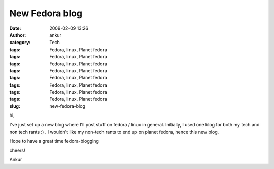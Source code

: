 New Fedora blog
###############
:date: 2009-02-09 13:26
:author: ankur
:category: Tech
:tags: Fedora, linux, Planet fedora
:tags: Fedora, linux, Planet fedora
:tags: Fedora, linux, Planet fedora
:tags: Fedora, linux, Planet fedora
:tags: Fedora, linux, Planet fedora
:tags: Fedora, linux, Planet fedora
:tags: Fedora, linux, Planet fedora
:tags: Fedora, linux, Planet fedora
:slug: new-fedora-blog

hi,

I've just set up a new blog where I'll post stuff on fedora / linux in
general. Initially, I used one blog for both my tech and non tech rants
:) . I wouldn't like my non-tech rants to end up on planet fedora, hence
this new blog.

Hope to have a great time fedora-blogging

cheers!

Ankur
